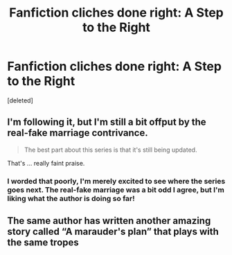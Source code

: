 #+TITLE: Fanfiction cliches done right: A Step to the Right

* Fanfiction cliches done right: A Step to the Right
:PROPERTIES:
:Score: 2
:DateUnix: 1553528904.0
:DateShort: 2019-Mar-25
:END:
[deleted]


** I'm following it, but I'm still a bit offput by the real-fake marriage contrivance.

#+begin_quote
  The best part about this series is that it's still being updated.
#+end_quote

That's ... really faint praise.
:PROPERTIES:
:Author: munin295
:Score: 4
:DateUnix: 1553534739.0
:DateShort: 2019-Mar-25
:END:

*** I worded that poorly, I'm merely excited to see where the series goes next. The real-fake marriage was a bit odd I agree, but I'm liking what the author is doing so far!
:PROPERTIES:
:Author: OwningTheWorld
:Score: 1
:DateUnix: 1553535668.0
:DateShort: 2019-Mar-25
:END:


** The same author has written another amazing story called “A marauder's plan” that plays with the same tropes
:PROPERTIES:
:Author: jadesshadow
:Score: 1
:DateUnix: 1553536107.0
:DateShort: 2019-Mar-25
:END:
